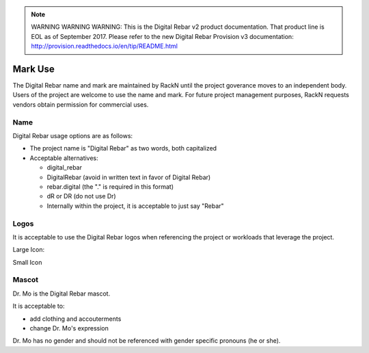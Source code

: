
.. note:: WARNING WARNING WARNING:  This is the Digital Rebar v2 product documentation.  That product line is EOL as of September 2017.  Please refer to the new Digital Rebar Provision v3 documentation:  http:\/\/provision.readthedocs.io\/en\/tip\/README.html

.. _mark_use:

Mark Use
========

The Digital Rebar name and mark are maintained by RackN until the project goverance moves to an independent body.  Users of the project are welcome to use the name and mark.  For future project management purposes, RackN requests vendors obtain permission for commercial uses.

Name
----

Digital Rebar usage options are as follows:

* The project name is "Digital Rebar" as two words, both capitalized
* Acceptable alternatives:

  * digital\_rebar
  * DigitalRebar (avoid in written text in favor of Digital Rebar)
  * rebar.digital (the "." is required in this format)
  * dR or DR  (do not use Dr)
  * Internally within the project, it is acceptable to just say "Rebar"

Logos
-----

It is acceptable to use the Digital Rebar logos when referencing the project or workloads that leverage the project.

Large Icon:

.. image:: /images/digital_rebar_small.png

Small Icon

.. image:: /images/digitalrebar.ico
   :height: 25px

Mascot
------

Dr. Mo is the Digital Rebar mascot.

.. image:: /images/dr_bunny.png
	:height: 100px

It is acceptable to: 

* add clothing and accouterments 
* change Dr. Mo's expression

Dr. Mo has no gender and should not be referenced with gender specific
pronouns (he or she).
